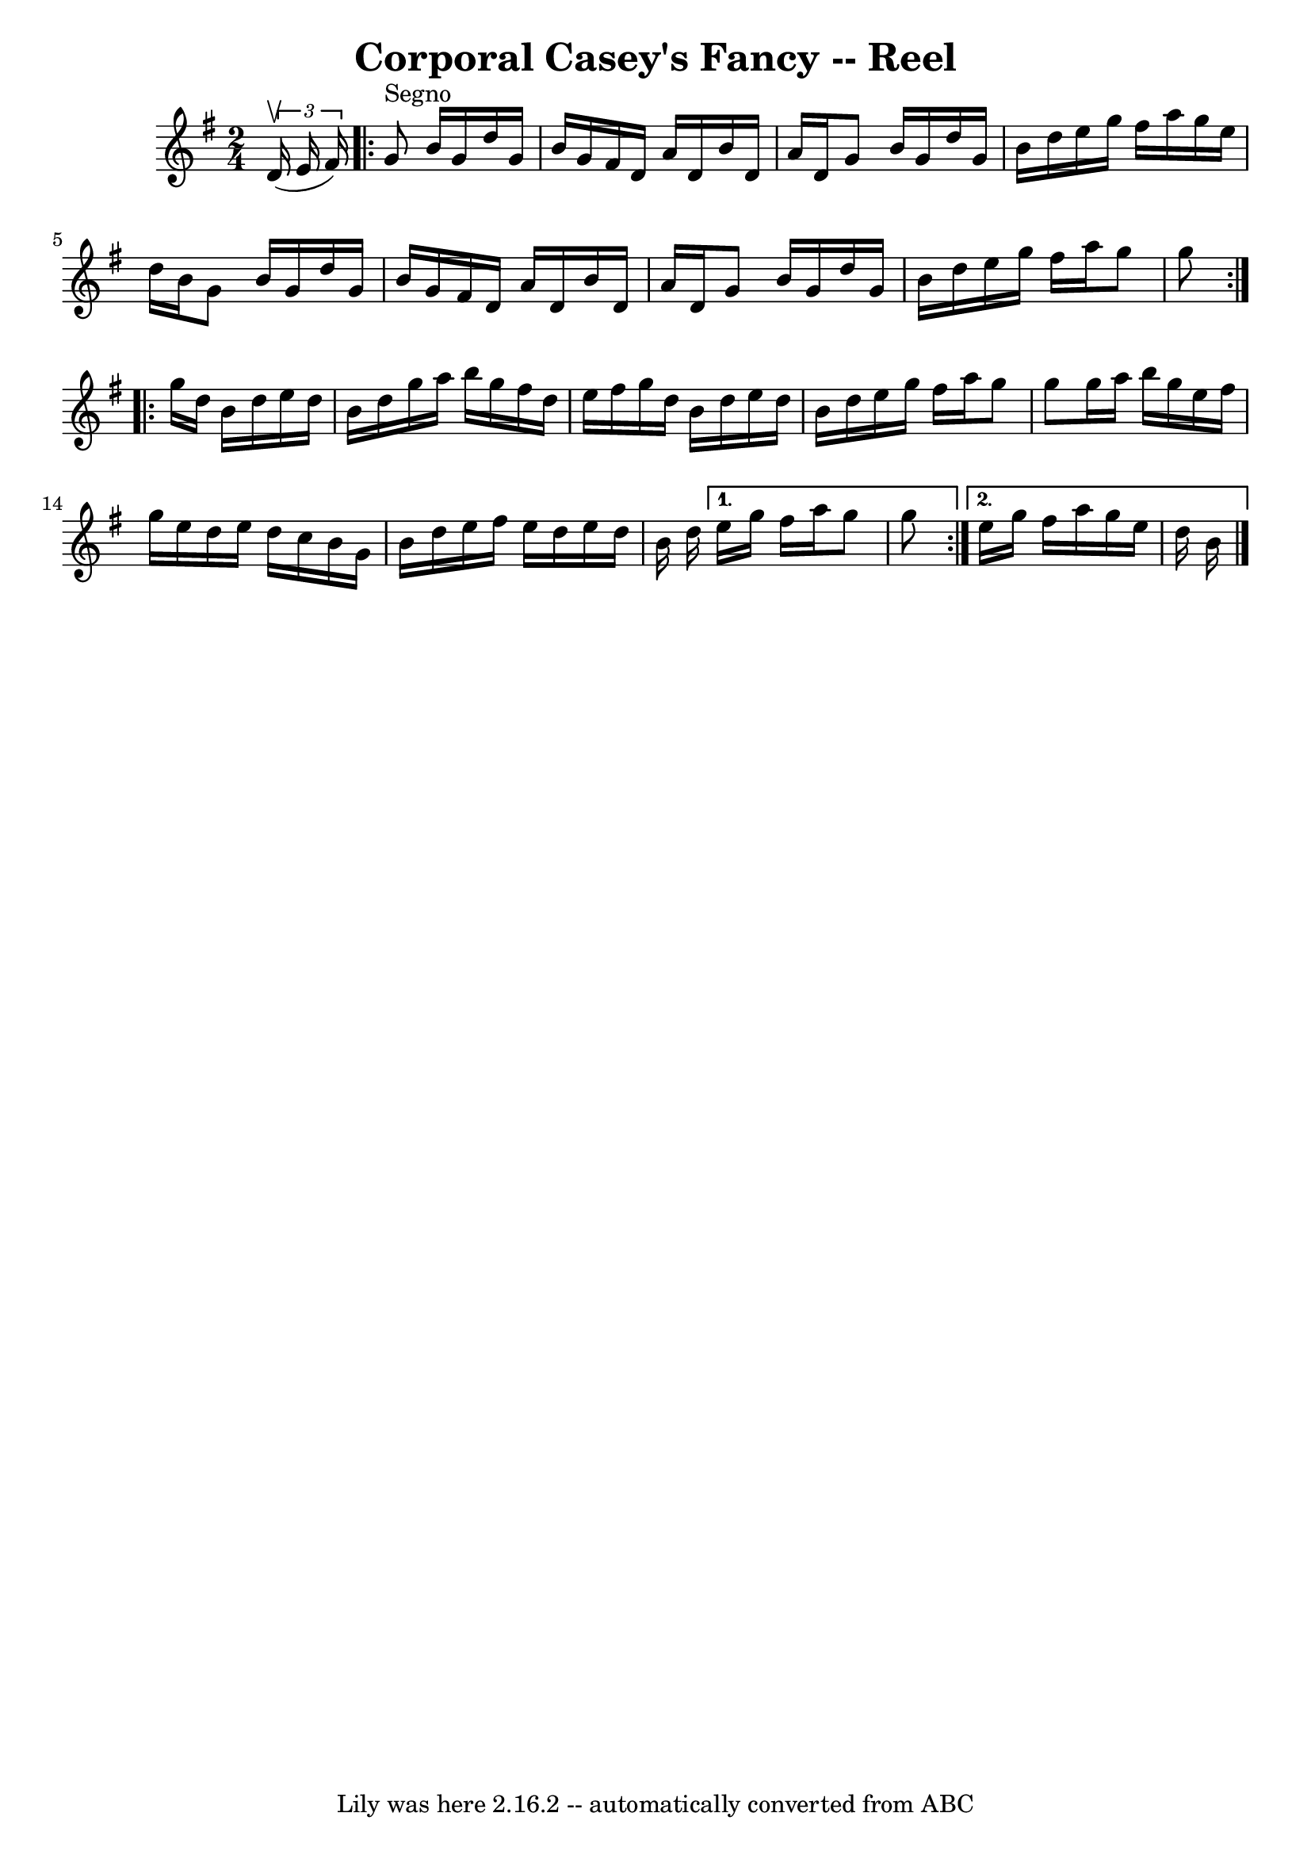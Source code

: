 \version "2.7.40"
\header {
	book = "Ryan's Mammoth Collection"
	crossRefNumber = "1"
	footnotes = "\\\\AKA Five Mile Chase, Four Hand Reel\\\\AKA Parnell's Reel (in the same book)\\\\139"
	tagline = "Lily was here 2.16.2 -- automatically converted from ABC"
	title = "Corporal Casey's Fancy -- Reel"
}
voicedefault =  {
\set Score.defaultBarType = "empty"

\time 2/4 \key g \major   \times 2/3 { d'16^\upbow(e'16 fis'16) }   
\repeat volta 2 { g'8^"Segno" b'16 g'16 d''16 g'16 b'16    
g'16    |
 fis'16 d'16 a'16 d'16 b'16 d'16 a'16    
d'16    |
 g'8 b'16 g'16 d''16 g'16 b'16 d''16    
|
 e''16 g''16 fis''16 a''16 g''16 e''16 d''16    
b'16    |
 g'8 b'16 g'16 d''16 g'16 b'16 g'16    
|
 fis'16 d'16 a'16 d'16 b'16 d'16 a'16 d'16    
|
 g'8 b'16 g'16 d''16 g'16 b'16 d''16    |
   
e''16 g''16 fis''16 a''16 g''8 g''8    } \repeat volta 2 {     
g''16 d''16 b'16 d''16 e''16 d''16 b'16 d''16    |
  
 g''16 a''16 b''16 g''16 fis''16 d''16 e''16 fis''16    
|
 g''16 d''16 b'16 d''16 e''16 d''16 b'16 d''16   
 |
 e''16 g''16 fis''16 a''16 g''8 g''8    |
     
g''16 a''16 b''16 g''16 e''16 fis''16 g''16 e''16    
|
 d''16 e''16 d''16 c''16 b'16 g'16 b'16 d''16    
|
 e''16 fis''16 e''16 d''16 e''16 d''16 b'16    
d''16    } \alternative{{ e''16 g''16 fis''16 a''16 g''8 g''8  
  } { e''16 g''16 fis''16 a''16 g''16 e''16 d''16 b'16   
   \bar "|."   }}
}

\score{
    <<

	\context Staff="default"
	{
	    \voicedefault 
	}

    >>
	\layout {
	}
	\midi {}
}
